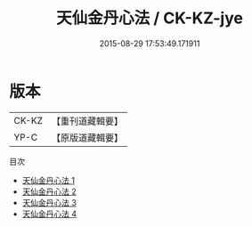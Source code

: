 #+TITLE: 天仙金丹心法 / CK-KZ-jye

#+DATE: 2015-08-29 17:53:49.171911
* 版本
 |     CK-KZ|【重刊道藏輯要】|
 |      YP-C|【原版道藏輯要】|
目次
 - [[file:KR5i0056_001.txt][天仙金丹心法 1]]
 - [[file:KR5i0056_002.txt][天仙金丹心法 2]]
 - [[file:KR5i0056_003.txt][天仙金丹心法 3]]
 - [[file:KR5i0056_004.txt][天仙金丹心法 4]]

